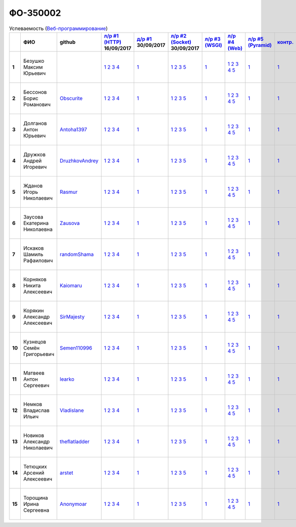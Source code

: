 ФО-350002
=========

.. list-table:: Успеваемость (`Веб-программирование <https://lectureswww.readthedocs.io/>`_)
   :header-rows: 1
   :stub-columns: 1

   * -
     - ФИО
     - github
     - `л/р #1 (HTTP) <https://lectureskpd.readthedocs.io/kpd/_checkpoint.html>`_ 16/09/2017
     - `д/р #1 <https://lecturesnet.readthedocs.io/net/_checkpoint0.html>`_ 30/09/2017
     - `л/р #2 (Socket) <https://lecturesnet.readthedocs.io/net/_checkpoint.html>`_ 30/09/2017
     - `л/р #3 (WSGI) <https://lectures.uralbash.ru/5.web.server/_checkpoint.html>`_ 
     - `л/р #4 (Web) <https://lectures.uralbash.ru/6.www.sync/2.codding/_checkpoint.html>`_ 
     - `л/р #5 (Pyramid) <https://lectures.uralbash.ru/6.www.sync/3.framework/pyramid/_checkpoint.html>`_ 
     - `контр. <./>`_ 
     - `к/р <https://github.com/ustu/students/blob/master/Веб-программирование/курсовая%20работа/>`_ 


   * - 1
     - Безушко Максим Юрьевич
     -
     -              `1 <https://lectureskpd.readthedocs.io/kpd/_checkpoint.html#issue1>`__              `2 <https://lectureskpd.readthedocs.io/kpd/_checkpoint.html#issue2>`__              `3 <https://lectureskpd.readthedocs.io/kpd/_checkpoint.html#issue3>`__              `4 <https://lectureskpd.readthedocs.io/kpd/_checkpoint.html#issue4>`__              
     -              `1 <https://lecturesnet.readthedocs.io/net/_checkpoint0.html>`__              
     -              `1 <https://lecturesnet.readthedocs.io/net/_checkpoint.html#id2>`__              `2 <https://lecturesnet.readthedocs.io/net/_checkpoint.html#id3>`__              `3 <https://lecturesnet.readthedocs.io/net/_checkpoint.html#id4>`__              `5 <https://lecturesnet.readthedocs.io/net/_checkpoint.html#id6>`__              
     -              `1 <https://lectures.uralbash.ru/5.web.server/_checkpoint.html#id1>`__              
     -              `1 <https://lectures.uralbash.ru/6.www.sync/2.codding/_checkpoint.html#id1>`__              `2 <https://lectures.uralbash.ru/6.www.sync/2.codding/_checkpoint.html#id2>`__              `3 <https://lectures.uralbash.ru/6.www.sync/2.codding/_checkpoint.html#id3>`__              `4 <https://lectures.uralbash.ru/6.www.sync/2.codding/_checkpoint.html#id4>`__              `5 <https://lectures.uralbash.ru/6.www.sync/2.codding/_checkpoint.html#id6>`__              
     -              `1 <https://lectures.uralbash.ru/6.www.sync/3.framework/pyramid/_checkpoint.html#id1>`__              
     -              `1 <https://github.com/example/example>`__              
     -              `1 <https://github.com/ustu/students/blob/master/Веб-программирование/курсовая%20работа/1.этап.rst>`__              `2 <https://github.com/ustu/students/blob/master/Веб-программирование/курсовая%20работа/2.этап.rst>`__              `3 <https://github.com/ustu/students/blob/master/Веб-программирование/курсовая%20работа/3.этап.rst>`__              `4 <https://github.com/ustu/students/blob/master/Веб-программирование/курсовая%20работа/4.этап.rst>`__              `5 <https://github.com/ustu/students/blob/master/Веб-программирование/курсовая%20работа/5.этап.rst>`__              


   * - 2
     - Бессонов Борис Романович
     - `Obscurite <https://github.com/Obscurite>`_
     -              `1 <https://lectureskpd.readthedocs.io/kpd/_checkpoint.html#issue1>`__              `2 <https://lectureskpd.readthedocs.io/kpd/_checkpoint.html#issue2>`__              `3 <https://lectureskpd.readthedocs.io/kpd/_checkpoint.html#issue3>`__              `4 <https://lectureskpd.readthedocs.io/kpd/_checkpoint.html#issue4>`__              
     -              `1 <https://lecturesnet.readthedocs.io/net/_checkpoint0.html>`__              
     -              `1 <https://lecturesnet.readthedocs.io/net/_checkpoint.html#id2>`__              `2 <https://lecturesnet.readthedocs.io/net/_checkpoint.html#id3>`__              `3 <https://lecturesnet.readthedocs.io/net/_checkpoint.html#id4>`__              `5 <https://lecturesnet.readthedocs.io/net/_checkpoint.html#id6>`__              
     -              `1 <https://lectures.uralbash.ru/5.web.server/_checkpoint.html#id1>`__              
     -              `1 <https://lectures.uralbash.ru/6.www.sync/2.codding/_checkpoint.html#id1>`__              `2 <https://lectures.uralbash.ru/6.www.sync/2.codding/_checkpoint.html#id2>`__              `3 <https://lectures.uralbash.ru/6.www.sync/2.codding/_checkpoint.html#id3>`__              `4 <https://lectures.uralbash.ru/6.www.sync/2.codding/_checkpoint.html#id4>`__              `5 <https://lectures.uralbash.ru/6.www.sync/2.codding/_checkpoint.html#id6>`__              
     -              `1 <https://lectures.uralbash.ru/6.www.sync/3.framework/pyramid/_checkpoint.html#id1>`__              
     -              `1 <https://github.com/example/example>`__              
     -              `1 <https://github.com/ustu/students/blob/master/Веб-программирование/курсовая%20работа/1.этап.rst>`__              `2 <https://github.com/ustu/students/blob/master/Веб-программирование/курсовая%20работа/2.этап.rst>`__              `3 <https://github.com/ustu/students/blob/master/Веб-программирование/курсовая%20работа/3.этап.rst>`__              `4 <https://github.com/ustu/students/blob/master/Веб-программирование/курсовая%20работа/4.этап.rst>`__              `5 <https://github.com/ustu/students/blob/master/Веб-программирование/курсовая%20работа/5.этап.rst>`__              


   * - 3
     - Долганов Антон Юрьевич
     - `Antoha1397 <https://github.com/Antoha1397>`_
     -              `1 <https://lectureskpd.readthedocs.io/kpd/_checkpoint.html#issue1>`__              `2 <https://lectureskpd.readthedocs.io/kpd/_checkpoint.html#issue2>`__              `3 <https://lectureskpd.readthedocs.io/kpd/_checkpoint.html#issue3>`__              `4 <https://lectureskpd.readthedocs.io/kpd/_checkpoint.html#issue4>`__              
     -              `1 <https://lecturesnet.readthedocs.io/net/_checkpoint0.html>`__              
     -              `1 <https://lecturesnet.readthedocs.io/net/_checkpoint.html#id2>`__              `2 <https://lecturesnet.readthedocs.io/net/_checkpoint.html#id3>`__              `3 <https://lecturesnet.readthedocs.io/net/_checkpoint.html#id4>`__              `5 <https://lecturesnet.readthedocs.io/net/_checkpoint.html#id6>`__              
     -              `1 <https://lectures.uralbash.ru/5.web.server/_checkpoint.html#id1>`__              
     -              `1 <https://lectures.uralbash.ru/6.www.sync/2.codding/_checkpoint.html#id1>`__              `2 <https://lectures.uralbash.ru/6.www.sync/2.codding/_checkpoint.html#id2>`__              `3 <https://lectures.uralbash.ru/6.www.sync/2.codding/_checkpoint.html#id3>`__              `4 <https://lectures.uralbash.ru/6.www.sync/2.codding/_checkpoint.html#id4>`__              `5 <https://lectures.uralbash.ru/6.www.sync/2.codding/_checkpoint.html#id6>`__              
     -              `1 <https://lectures.uralbash.ru/6.www.sync/3.framework/pyramid/_checkpoint.html#id1>`__              
     -              `1 <https://github.com/example/example>`__              
     -              `1 <https://github.com/ustu/students/blob/master/Веб-программирование/курсовая%20работа/1.этап.rst>`__              `2 <https://github.com/ustu/students/blob/master/Веб-программирование/курсовая%20работа/2.этап.rst>`__              `3 <https://github.com/ustu/students/blob/master/Веб-программирование/курсовая%20работа/3.этап.rst>`__              `4 <https://github.com/ustu/students/blob/master/Веб-программирование/курсовая%20работа/4.этап.rst>`__              `5 <https://github.com/ustu/students/blob/master/Веб-программирование/курсовая%20работа/5.этап.rst>`__              


   * - 4
     - Дружков Андрей Игоревич
     - `DruzhkovAndrey <https://github.com/DruzhkovAndrey>`_
     -              `1 <https://lectureskpd.readthedocs.io/kpd/_checkpoint.html#issue1>`__              `2 <https://lectureskpd.readthedocs.io/kpd/_checkpoint.html#issue2>`__              `3 <https://lectureskpd.readthedocs.io/kpd/_checkpoint.html#issue3>`__              `4 <https://lectureskpd.readthedocs.io/kpd/_checkpoint.html#issue4>`__              
     -              `1 <https://lecturesnet.readthedocs.io/net/_checkpoint0.html>`__              
     -              `1 <https://lecturesnet.readthedocs.io/net/_checkpoint.html#id2>`__              `2 <https://lecturesnet.readthedocs.io/net/_checkpoint.html#id3>`__              `3 <https://lecturesnet.readthedocs.io/net/_checkpoint.html#id4>`__              `5 <https://lecturesnet.readthedocs.io/net/_checkpoint.html#id6>`__              
     -              `1 <https://lectures.uralbash.ru/5.web.server/_checkpoint.html#id1>`__              
     -              `1 <https://lectures.uralbash.ru/6.www.sync/2.codding/_checkpoint.html#id1>`__              `2 <https://lectures.uralbash.ru/6.www.sync/2.codding/_checkpoint.html#id2>`__              `3 <https://lectures.uralbash.ru/6.www.sync/2.codding/_checkpoint.html#id3>`__              `4 <https://lectures.uralbash.ru/6.www.sync/2.codding/_checkpoint.html#id4>`__              `5 <https://lectures.uralbash.ru/6.www.sync/2.codding/_checkpoint.html#id6>`__              
     -              `1 <https://lectures.uralbash.ru/6.www.sync/3.framework/pyramid/_checkpoint.html#id1>`__              
     -              `1 <https://github.com/example/example>`__              
     -              `1 <https://github.com/ustu/students/blob/master/Веб-программирование/курсовая%20работа/1.этап.rst>`__              `2 <https://github.com/ustu/students/blob/master/Веб-программирование/курсовая%20работа/2.этап.rst>`__              `3 <https://github.com/ustu/students/blob/master/Веб-программирование/курсовая%20работа/3.этап.rst>`__              `4 <https://github.com/ustu/students/blob/master/Веб-программирование/курсовая%20работа/4.этап.rst>`__              `5 <https://github.com/ustu/students/blob/master/Веб-программирование/курсовая%20работа/5.этап.rst>`__              


   * - 5
     - Жданов Игорь Николаевич
     - `Rasmur <https://github.com/Rasmur>`_
     -              `1 <https://lectureskpd.readthedocs.io/kpd/_checkpoint.html#issue1>`__              `2 <https://lectureskpd.readthedocs.io/kpd/_checkpoint.html#issue2>`__              `3 <https://lectureskpd.readthedocs.io/kpd/_checkpoint.html#issue3>`__              `4 <https://lectureskpd.readthedocs.io/kpd/_checkpoint.html#issue4>`__              
     -              `1 <https://lecturesnet.readthedocs.io/net/_checkpoint0.html>`__              
     -              `1 <https://lecturesnet.readthedocs.io/net/_checkpoint.html#id2>`__              `2 <https://lecturesnet.readthedocs.io/net/_checkpoint.html#id3>`__              `3 <https://lecturesnet.readthedocs.io/net/_checkpoint.html#id4>`__              `5 <https://lecturesnet.readthedocs.io/net/_checkpoint.html#id6>`__              
     -              `1 <https://lectures.uralbash.ru/5.web.server/_checkpoint.html#id1>`__              
     -              `1 <https://lectures.uralbash.ru/6.www.sync/2.codding/_checkpoint.html#id1>`__              `2 <https://lectures.uralbash.ru/6.www.sync/2.codding/_checkpoint.html#id2>`__              `3 <https://lectures.uralbash.ru/6.www.sync/2.codding/_checkpoint.html#id3>`__              `4 <https://lectures.uralbash.ru/6.www.sync/2.codding/_checkpoint.html#id4>`__              `5 <https://lectures.uralbash.ru/6.www.sync/2.codding/_checkpoint.html#id6>`__              
     -              `1 <https://lectures.uralbash.ru/6.www.sync/3.framework/pyramid/_checkpoint.html#id1>`__              
     -              `1 <https://github.com/example/example>`__              
     -              `1 <https://github.com/ustu/students/blob/master/Веб-программирование/курсовая%20работа/1.этап.rst>`__              `2 <https://github.com/ustu/students/blob/master/Веб-программирование/курсовая%20работа/2.этап.rst>`__              `3 <https://github.com/ustu/students/blob/master/Веб-программирование/курсовая%20работа/3.этап.rst>`__              `4 <https://github.com/ustu/students/blob/master/Веб-программирование/курсовая%20работа/4.этап.rst>`__              `5 <https://github.com/ustu/students/blob/master/Веб-программирование/курсовая%20работа/5.этап.rst>`__              


   * - 6
     - Заусова Екатерина Николаевна
     - `Zausova <https://github.com/Zausova>`_
     -              `1 <https://lectureskpd.readthedocs.io/kpd/_checkpoint.html#issue1>`__              `2 <https://lectureskpd.readthedocs.io/kpd/_checkpoint.html#issue2>`__              `3 <https://lectureskpd.readthedocs.io/kpd/_checkpoint.html#issue3>`__              `4 <https://lectureskpd.readthedocs.io/kpd/_checkpoint.html#issue4>`__              
     -              `1 <https://lecturesnet.readthedocs.io/net/_checkpoint0.html>`__              
     -              `1 <https://lecturesnet.readthedocs.io/net/_checkpoint.html#id2>`__              `2 <https://lecturesnet.readthedocs.io/net/_checkpoint.html#id3>`__              `3 <https://lecturesnet.readthedocs.io/net/_checkpoint.html#id4>`__              `5 <https://lecturesnet.readthedocs.io/net/_checkpoint.html#id6>`__              
     -              `1 <https://lectures.uralbash.ru/5.web.server/_checkpoint.html#id1>`__              
     -              `1 <https://lectures.uralbash.ru/6.www.sync/2.codding/_checkpoint.html#id1>`__              `2 <https://lectures.uralbash.ru/6.www.sync/2.codding/_checkpoint.html#id2>`__              `3 <https://lectures.uralbash.ru/6.www.sync/2.codding/_checkpoint.html#id3>`__              `4 <https://lectures.uralbash.ru/6.www.sync/2.codding/_checkpoint.html#id4>`__              `5 <https://lectures.uralbash.ru/6.www.sync/2.codding/_checkpoint.html#id6>`__              
     -              `1 <https://lectures.uralbash.ru/6.www.sync/3.framework/pyramid/_checkpoint.html#id1>`__              
     -              `1 <https://github.com/example/example>`__              
     -              `1 <https://github.com/ustu/students/blob/master/Веб-программирование/курсовая%20работа/1.этап.rst>`__              `2 <https://github.com/ustu/students/blob/master/Веб-программирование/курсовая%20работа/2.этап.rst>`__              `3 <https://github.com/ustu/students/blob/master/Веб-программирование/курсовая%20работа/3.этап.rst>`__              `4 <https://github.com/ustu/students/blob/master/Веб-программирование/курсовая%20работа/4.этап.rst>`__              `5 <https://github.com/ustu/students/blob/master/Веб-программирование/курсовая%20работа/5.этап.rst>`__              


   * - 7
     - Искаков Шамиль Рафаилович
     - `randomShama <https://github.com/randomShama>`_
     -              `1 <https://lectureskpd.readthedocs.io/kpd/_checkpoint.html#issue1>`__              `2 <https://lectureskpd.readthedocs.io/kpd/_checkpoint.html#issue2>`__              `3 <https://lectureskpd.readthedocs.io/kpd/_checkpoint.html#issue3>`__              `4 <https://lectureskpd.readthedocs.io/kpd/_checkpoint.html#issue4>`__              
     -              `1 <https://lecturesnet.readthedocs.io/net/_checkpoint0.html>`__              
     -              `1 <https://lecturesnet.readthedocs.io/net/_checkpoint.html#id2>`__              `2 <https://lecturesnet.readthedocs.io/net/_checkpoint.html#id3>`__              `3 <https://lecturesnet.readthedocs.io/net/_checkpoint.html#id4>`__              `5 <https://lecturesnet.readthedocs.io/net/_checkpoint.html#id6>`__              
     -              `1 <https://lectures.uralbash.ru/5.web.server/_checkpoint.html#id1>`__              
     -              `1 <https://lectures.uralbash.ru/6.www.sync/2.codding/_checkpoint.html#id1>`__              `2 <https://lectures.uralbash.ru/6.www.sync/2.codding/_checkpoint.html#id2>`__              `3 <https://lectures.uralbash.ru/6.www.sync/2.codding/_checkpoint.html#id3>`__              `4 <https://lectures.uralbash.ru/6.www.sync/2.codding/_checkpoint.html#id4>`__              `5 <https://lectures.uralbash.ru/6.www.sync/2.codding/_checkpoint.html#id6>`__              
     -              `1 <https://lectures.uralbash.ru/6.www.sync/3.framework/pyramid/_checkpoint.html#id1>`__              
     -              `1 <https://github.com/example/example>`__              
     -              `1 <https://github.com/ustu/students/blob/master/Веб-программирование/курсовая%20работа/1.этап.rst>`__              `2 <https://github.com/ustu/students/blob/master/Веб-программирование/курсовая%20работа/2.этап.rst>`__              `3 <https://github.com/ustu/students/blob/master/Веб-программирование/курсовая%20работа/3.этап.rst>`__              `4 <https://github.com/ustu/students/blob/master/Веб-программирование/курсовая%20работа/4.этап.rst>`__              `5 <https://github.com/ustu/students/blob/master/Веб-программирование/курсовая%20работа/5.этап.rst>`__              


   * - 8
     - Корняков Никита Алексеевич
     - `Kaiomaru <https://github.com/Kaiomaru>`_
     -              `1 <https://lectureskpd.readthedocs.io/kpd/_checkpoint.html#issue1>`__              `2 <https://lectureskpd.readthedocs.io/kpd/_checkpoint.html#issue2>`__              `3 <https://lectureskpd.readthedocs.io/kpd/_checkpoint.html#issue3>`__              `4 <https://lectureskpd.readthedocs.io/kpd/_checkpoint.html#issue4>`__              
     -              `1 <https://lecturesnet.readthedocs.io/net/_checkpoint0.html>`__              
     -              `1 <https://lecturesnet.readthedocs.io/net/_checkpoint.html#id2>`__              `2 <https://lecturesnet.readthedocs.io/net/_checkpoint.html#id3>`__              `3 <https://lecturesnet.readthedocs.io/net/_checkpoint.html#id4>`__              `5 <https://lecturesnet.readthedocs.io/net/_checkpoint.html#id6>`__              
     -              `1 <https://lectures.uralbash.ru/5.web.server/_checkpoint.html#id1>`__              
     -              `1 <https://lectures.uralbash.ru/6.www.sync/2.codding/_checkpoint.html#id1>`__              `2 <https://lectures.uralbash.ru/6.www.sync/2.codding/_checkpoint.html#id2>`__              `3 <https://lectures.uralbash.ru/6.www.sync/2.codding/_checkpoint.html#id3>`__              `4 <https://lectures.uralbash.ru/6.www.sync/2.codding/_checkpoint.html#id4>`__              `5 <https://lectures.uralbash.ru/6.www.sync/2.codding/_checkpoint.html#id6>`__              
     -              `1 <https://lectures.uralbash.ru/6.www.sync/3.framework/pyramid/_checkpoint.html#id1>`__              
     -              `1 <https://github.com/example/example>`__              
     -              `1 <https://github.com/ustu/students/blob/master/Веб-программирование/курсовая%20работа/1.этап.rst>`__              `2 <https://github.com/ustu/students/blob/master/Веб-программирование/курсовая%20работа/2.этап.rst>`__              `3 <https://github.com/ustu/students/blob/master/Веб-программирование/курсовая%20работа/3.этап.rst>`__              `4 <https://github.com/ustu/students/blob/master/Веб-программирование/курсовая%20работа/4.этап.rst>`__              `5 <https://github.com/ustu/students/blob/master/Веб-программирование/курсовая%20работа/5.этап.rst>`__              


   * - 9
     - Корякин Александр Алексеевич
     - `SirMajesty <https://github.com/SirMajesty>`_
     -              `1 <https://lectureskpd.readthedocs.io/kpd/_checkpoint.html#issue1>`__              `2 <https://lectureskpd.readthedocs.io/kpd/_checkpoint.html#issue2>`__              `3 <https://lectureskpd.readthedocs.io/kpd/_checkpoint.html#issue3>`__              `4 <https://lectureskpd.readthedocs.io/kpd/_checkpoint.html#issue4>`__              
     -              `1 <https://lecturesnet.readthedocs.io/net/_checkpoint0.html>`__              
     -              `1 <https://lecturesnet.readthedocs.io/net/_checkpoint.html#id2>`__              `2 <https://lecturesnet.readthedocs.io/net/_checkpoint.html#id3>`__              `3 <https://lecturesnet.readthedocs.io/net/_checkpoint.html#id4>`__              `5 <https://lecturesnet.readthedocs.io/net/_checkpoint.html#id6>`__              
     -              `1 <https://lectures.uralbash.ru/5.web.server/_checkpoint.html#id1>`__              
     -              `1 <https://lectures.uralbash.ru/6.www.sync/2.codding/_checkpoint.html#id1>`__              `2 <https://lectures.uralbash.ru/6.www.sync/2.codding/_checkpoint.html#id2>`__              `3 <https://lectures.uralbash.ru/6.www.sync/2.codding/_checkpoint.html#id3>`__              `4 <https://lectures.uralbash.ru/6.www.sync/2.codding/_checkpoint.html#id4>`__              `5 <https://lectures.uralbash.ru/6.www.sync/2.codding/_checkpoint.html#id6>`__              
     -              `1 <https://lectures.uralbash.ru/6.www.sync/3.framework/pyramid/_checkpoint.html#id1>`__              
     -              `1 <https://github.com/example/example>`__              
     -              `1 <https://github.com/ustu/students/blob/master/Веб-программирование/курсовая%20работа/1.этап.rst>`__              `2 <https://github.com/ustu/students/blob/master/Веб-программирование/курсовая%20работа/2.этап.rst>`__              `3 <https://github.com/ustu/students/blob/master/Веб-программирование/курсовая%20работа/3.этап.rst>`__              `4 <https://github.com/ustu/students/blob/master/Веб-программирование/курсовая%20работа/4.этап.rst>`__              `5 <https://github.com/ustu/students/blob/master/Веб-программирование/курсовая%20работа/5.этап.rst>`__              


   * - 10
     - Кузнецов Семён Григорьевич
     - `Semen110996 <https://github.com/Semen110996>`_
     -              `1 <https://lectureskpd.readthedocs.io/kpd/_checkpoint.html#issue1>`__              `2 <https://lectureskpd.readthedocs.io/kpd/_checkpoint.html#issue2>`__              `3 <https://lectureskpd.readthedocs.io/kpd/_checkpoint.html#issue3>`__              `4 <https://lectureskpd.readthedocs.io/kpd/_checkpoint.html#issue4>`__              
     -              `1 <https://lecturesnet.readthedocs.io/net/_checkpoint0.html>`__              
     -              `1 <https://lecturesnet.readthedocs.io/net/_checkpoint.html#id2>`__              `2 <https://lecturesnet.readthedocs.io/net/_checkpoint.html#id3>`__              `3 <https://lecturesnet.readthedocs.io/net/_checkpoint.html#id4>`__              `5 <https://lecturesnet.readthedocs.io/net/_checkpoint.html#id6>`__              
     -              `1 <https://lectures.uralbash.ru/5.web.server/_checkpoint.html#id1>`__              
     -              `1 <https://lectures.uralbash.ru/6.www.sync/2.codding/_checkpoint.html#id1>`__              `2 <https://lectures.uralbash.ru/6.www.sync/2.codding/_checkpoint.html#id2>`__              `3 <https://lectures.uralbash.ru/6.www.sync/2.codding/_checkpoint.html#id3>`__              `4 <https://lectures.uralbash.ru/6.www.sync/2.codding/_checkpoint.html#id4>`__              `5 <https://lectures.uralbash.ru/6.www.sync/2.codding/_checkpoint.html#id6>`__              
     -              `1 <https://lectures.uralbash.ru/6.www.sync/3.framework/pyramid/_checkpoint.html#id1>`__              
     -              `1 <https://github.com/example/example>`__              
     -              `1 <https://github.com/ustu/students/blob/master/Веб-программирование/курсовая%20работа/1.этап.rst>`__              `2 <https://github.com/ustu/students/blob/master/Веб-программирование/курсовая%20работа/2.этап.rst>`__              `3 <https://github.com/ustu/students/blob/master/Веб-программирование/курсовая%20работа/3.этап.rst>`__              `4 <https://github.com/ustu/students/blob/master/Веб-программирование/курсовая%20работа/4.этап.rst>`__              `5 <https://github.com/ustu/students/blob/master/Веб-программирование/курсовая%20работа/5.этап.rst>`__              


   * - 11
     - Матвеев Антон Сергеевич
     - `learko <https://github.com/learko>`_
     -              `1 <https://lectureskpd.readthedocs.io/kpd/_checkpoint.html#issue1>`__              `2 <https://lectureskpd.readthedocs.io/kpd/_checkpoint.html#issue2>`__              `3 <https://lectureskpd.readthedocs.io/kpd/_checkpoint.html#issue3>`__              `4 <https://lectureskpd.readthedocs.io/kpd/_checkpoint.html#issue4>`__              
     -              `1 <https://lecturesnet.readthedocs.io/net/_checkpoint0.html>`__              
     -              `1 <https://lecturesnet.readthedocs.io/net/_checkpoint.html#id2>`__              `2 <https://lecturesnet.readthedocs.io/net/_checkpoint.html#id3>`__              `3 <https://lecturesnet.readthedocs.io/net/_checkpoint.html#id4>`__              `5 <https://lecturesnet.readthedocs.io/net/_checkpoint.html#id6>`__              
     -              `1 <https://lectures.uralbash.ru/5.web.server/_checkpoint.html#id1>`__              
     -              `1 <https://lectures.uralbash.ru/6.www.sync/2.codding/_checkpoint.html#id1>`__              `2 <https://lectures.uralbash.ru/6.www.sync/2.codding/_checkpoint.html#id2>`__              `3 <https://lectures.uralbash.ru/6.www.sync/2.codding/_checkpoint.html#id3>`__              `4 <https://lectures.uralbash.ru/6.www.sync/2.codding/_checkpoint.html#id4>`__              `5 <https://lectures.uralbash.ru/6.www.sync/2.codding/_checkpoint.html#id6>`__              
     -              `1 <https://lectures.uralbash.ru/6.www.sync/3.framework/pyramid/_checkpoint.html#id1>`__              
     -              `1 <https://github.com/example/example>`__              
     -              `1 <https://github.com/ustu/students/blob/master/Веб-программирование/курсовая%20работа/1.этап.rst>`__              `2 <https://github.com/ustu/students/blob/master/Веб-программирование/курсовая%20работа/2.этап.rst>`__              `3 <https://github.com/ustu/students/blob/master/Веб-программирование/курсовая%20работа/3.этап.rst>`__              `4 <https://github.com/ustu/students/blob/master/Веб-программирование/курсовая%20работа/4.этап.rst>`__              `5 <https://github.com/ustu/students/blob/master/Веб-программирование/курсовая%20работа/5.этап.rst>`__              


   * - 12
     - Немков Владислав Ильич
     - `Vladislane <https://github.com/Vladislane>`_
     -              `1 <https://lectureskpd.readthedocs.io/kpd/_checkpoint.html#issue1>`__              `2 <https://lectureskpd.readthedocs.io/kpd/_checkpoint.html#issue2>`__              `3 <https://lectureskpd.readthedocs.io/kpd/_checkpoint.html#issue3>`__              `4 <https://lectureskpd.readthedocs.io/kpd/_checkpoint.html#issue4>`__              
     -              `1 <https://lecturesnet.readthedocs.io/net/_checkpoint0.html>`__              
     -              `1 <https://lecturesnet.readthedocs.io/net/_checkpoint.html#id2>`__              `2 <https://lecturesnet.readthedocs.io/net/_checkpoint.html#id3>`__              `3 <https://lecturesnet.readthedocs.io/net/_checkpoint.html#id4>`__              `5 <https://lecturesnet.readthedocs.io/net/_checkpoint.html#id6>`__              
     -              `1 <https://lectures.uralbash.ru/5.web.server/_checkpoint.html#id1>`__              
     -              `1 <https://lectures.uralbash.ru/6.www.sync/2.codding/_checkpoint.html#id1>`__              `2 <https://lectures.uralbash.ru/6.www.sync/2.codding/_checkpoint.html#id2>`__              `3 <https://lectures.uralbash.ru/6.www.sync/2.codding/_checkpoint.html#id3>`__              `4 <https://lectures.uralbash.ru/6.www.sync/2.codding/_checkpoint.html#id4>`__              `5 <https://lectures.uralbash.ru/6.www.sync/2.codding/_checkpoint.html#id6>`__              
     -              `1 <https://lectures.uralbash.ru/6.www.sync/3.framework/pyramid/_checkpoint.html#id1>`__              
     -              `1 <https://github.com/example/example>`__              
     -              `1 <https://github.com/ustu/students/blob/master/Веб-программирование/курсовая%20работа/1.этап.rst>`__              `2 <https://github.com/ustu/students/blob/master/Веб-программирование/курсовая%20работа/2.этап.rst>`__              `3 <https://github.com/ustu/students/blob/master/Веб-программирование/курсовая%20работа/3.этап.rst>`__              `4 <https://github.com/ustu/students/blob/master/Веб-программирование/курсовая%20работа/4.этап.rst>`__              `5 <https://github.com/ustu/students/blob/master/Веб-программирование/курсовая%20работа/5.этап.rst>`__              


   * - 13
     - Новиков Александр Николаевич
     - `theflatladder <https://github.com/theflatladder>`_
     -              `1 <https://lectureskpd.readthedocs.io/kpd/_checkpoint.html#issue1>`__              `2 <https://lectureskpd.readthedocs.io/kpd/_checkpoint.html#issue2>`__              `3 <https://lectureskpd.readthedocs.io/kpd/_checkpoint.html#issue3>`__              `4 <https://lectureskpd.readthedocs.io/kpd/_checkpoint.html#issue4>`__              
     -              `1 <https://lecturesnet.readthedocs.io/net/_checkpoint0.html>`__              
     -              `1 <https://lecturesnet.readthedocs.io/net/_checkpoint.html#id2>`__              `2 <https://lecturesnet.readthedocs.io/net/_checkpoint.html#id3>`__              `3 <https://lecturesnet.readthedocs.io/net/_checkpoint.html#id4>`__              `5 <https://lecturesnet.readthedocs.io/net/_checkpoint.html#id6>`__              
     -              `1 <https://lectures.uralbash.ru/5.web.server/_checkpoint.html#id1>`__              
     -              `1 <https://lectures.uralbash.ru/6.www.sync/2.codding/_checkpoint.html#id1>`__              `2 <https://lectures.uralbash.ru/6.www.sync/2.codding/_checkpoint.html#id2>`__              `3 <https://lectures.uralbash.ru/6.www.sync/2.codding/_checkpoint.html#id3>`__              `4 <https://lectures.uralbash.ru/6.www.sync/2.codding/_checkpoint.html#id4>`__              `5 <https://lectures.uralbash.ru/6.www.sync/2.codding/_checkpoint.html#id6>`__              
     -              `1 <https://lectures.uralbash.ru/6.www.sync/3.framework/pyramid/_checkpoint.html#id1>`__              
     -              `1 <https://github.com/example/example>`__              
     -              `1 <https://github.com/ustu/students/blob/master/Веб-программирование/курсовая%20работа/1.этап.rst>`__              `2 <https://github.com/ustu/students/blob/master/Веб-программирование/курсовая%20работа/2.этап.rst>`__              `3 <https://github.com/ustu/students/blob/master/Веб-программирование/курсовая%20работа/3.этап.rst>`__              `4 <https://github.com/ustu/students/blob/master/Веб-программирование/курсовая%20работа/4.этап.rst>`__              `5 <https://github.com/ustu/students/blob/master/Веб-программирование/курсовая%20работа/5.этап.rst>`__              


   * - 14
     - Тетюцких Арсений Алексеевич
     - `arstet <https://github.com/arstet>`_
     -              `1 <https://lectureskpd.readthedocs.io/kpd/_checkpoint.html#issue1>`__              `2 <https://lectureskpd.readthedocs.io/kpd/_checkpoint.html#issue2>`__              `3 <https://lectureskpd.readthedocs.io/kpd/_checkpoint.html#issue3>`__              `4 <https://lectureskpd.readthedocs.io/kpd/_checkpoint.html#issue4>`__              
     -              `1 <https://lecturesnet.readthedocs.io/net/_checkpoint0.html>`__              
     -              `1 <https://lecturesnet.readthedocs.io/net/_checkpoint.html#id2>`__              `2 <https://lecturesnet.readthedocs.io/net/_checkpoint.html#id3>`__              `3 <https://lecturesnet.readthedocs.io/net/_checkpoint.html#id4>`__              `5 <https://lecturesnet.readthedocs.io/net/_checkpoint.html#id6>`__              
     -              `1 <https://lectures.uralbash.ru/5.web.server/_checkpoint.html#id1>`__              
     -              `1 <https://lectures.uralbash.ru/6.www.sync/2.codding/_checkpoint.html#id1>`__              `2 <https://lectures.uralbash.ru/6.www.sync/2.codding/_checkpoint.html#id2>`__              `3 <https://lectures.uralbash.ru/6.www.sync/2.codding/_checkpoint.html#id3>`__              `4 <https://lectures.uralbash.ru/6.www.sync/2.codding/_checkpoint.html#id4>`__              `5 <https://lectures.uralbash.ru/6.www.sync/2.codding/_checkpoint.html#id6>`__              
     -              `1 <https://lectures.uralbash.ru/6.www.sync/3.framework/pyramid/_checkpoint.html#id1>`__              
     -              `1 <https://github.com/example/example>`__              
     -              `1 <https://github.com/ustu/students/blob/master/Веб-программирование/курсовая%20работа/1.этап.rst>`__              `2 <https://github.com/ustu/students/blob/master/Веб-программирование/курсовая%20работа/2.этап.rst>`__              `3 <https://github.com/ustu/students/blob/master/Веб-программирование/курсовая%20работа/3.этап.rst>`__              `4 <https://github.com/ustu/students/blob/master/Веб-программирование/курсовая%20работа/4.этап.rst>`__              `5 <https://github.com/ustu/students/blob/master/Веб-программирование/курсовая%20работа/5.этап.rst>`__              


   * - 15
     - Торощина Ирина Сергеевна
     - `Anonymoar <https://github.com/Anonymoar>`_
     -              `1 <https://lectureskpd.readthedocs.io/kpd/_checkpoint.html#issue1>`__              `2 <https://lectureskpd.readthedocs.io/kpd/_checkpoint.html#issue2>`__              `3 <https://lectureskpd.readthedocs.io/kpd/_checkpoint.html#issue3>`__              `4 <https://lectureskpd.readthedocs.io/kpd/_checkpoint.html#issue4>`__              
     -              `1 <https://lecturesnet.readthedocs.io/net/_checkpoint0.html>`__              
     -              `1 <https://lecturesnet.readthedocs.io/net/_checkpoint.html#id2>`__              `2 <https://lecturesnet.readthedocs.io/net/_checkpoint.html#id3>`__              `3 <https://lecturesnet.readthedocs.io/net/_checkpoint.html#id4>`__              `5 <https://lecturesnet.readthedocs.io/net/_checkpoint.html#id6>`__              
     -              `1 <https://lectures.uralbash.ru/5.web.server/_checkpoint.html#id1>`__              
     -              `1 <https://lectures.uralbash.ru/6.www.sync/2.codding/_checkpoint.html#id1>`__              `2 <https://lectures.uralbash.ru/6.www.sync/2.codding/_checkpoint.html#id2>`__              `3 <https://lectures.uralbash.ru/6.www.sync/2.codding/_checkpoint.html#id3>`__              `4 <https://lectures.uralbash.ru/6.www.sync/2.codding/_checkpoint.html#id4>`__              `5 <https://lectures.uralbash.ru/6.www.sync/2.codding/_checkpoint.html#id6>`__              
     -              `1 <https://lectures.uralbash.ru/6.www.sync/3.framework/pyramid/_checkpoint.html#id1>`__              
     -              `1 <https://github.com/example/example>`__              
     -              `1 <https://github.com/ustu/students/blob/master/Веб-программирование/курсовая%20работа/1.этап.rst>`__              `2 <https://github.com/ustu/students/blob/master/Веб-программирование/курсовая%20работа/2.этап.rst>`__              `3 <https://github.com/ustu/students/blob/master/Веб-программирование/курсовая%20работа/3.этап.rst>`__              `4 <https://github.com/ustu/students/blob/master/Веб-программирование/курсовая%20работа/4.этап.rst>`__              `5 <https://github.com/ustu/students/blob/master/Веб-программирование/курсовая%20работа/5.этап.rst>`__              

